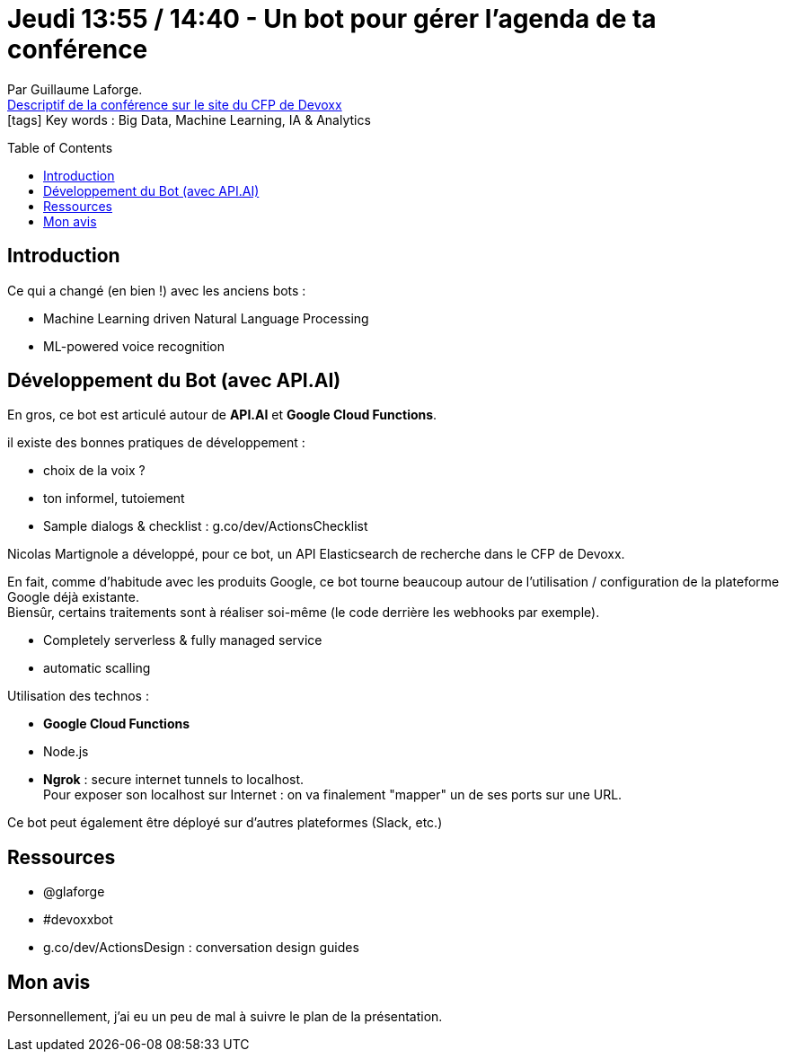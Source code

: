 = Jeudi 13:55 / 14:40 - Un bot pour gérer l'agenda de ta conférence
:toc:
:toclevels: 3
:toc-placement: preamble
:lb: pass:[<br> +]
:imagesdir: ../images
:icons: font
:source-highlighter: highlightjs

Par Guillaume Laforge. +
https://cfp.devoxx.fr/2017/talk/NSJ-9765/Un_bot_pour_gerer_l'agenda_de_ta_conference[Descriptif de la conférence sur le site du CFP de Devoxx] +
icon:tags[] Key words : Big Data, Machine Learning, IA & Analytics

// ifdef::env-github[]
// https://www.youtube.com/watch?v=XXXXXX[vidéo de la présentation sur YouTube]
// endif::[]
// ifdef::env-browser[]
// video::XXXXXX[youtube, width=640, height=480]
// endif::[]


== Introduction

Ce qui a changé (en bien !) avec les anciens bots : 

* Machine Learning driven Natural Language Processing
* ML-powered voice recognition

== Développement du Bot (avec API.AI)

En gros, ce bot est articulé autour de *API.AI* et *Google Cloud Functions*.

il existe des bonnes pratiques de développement :

* choix de la voix ?
* ton informel, tutoiement
* Sample dialogs & checklist : g.co/dev/ActionsChecklist

Nicolas Martignole a développé, pour ce bot, un API Elasticsearch de recherche dans le CFP de Devoxx.

En fait, comme d'habitude avec les produits Google, ce bot tourne beaucoup autour de l'utilisation / configuration de la plateforme Google déjà existante. +
Biensûr, certains traitements sont à réaliser soi-même (le code derrière les webhooks par exemple).

* Completely serverless & fully managed service
* automatic scalling

Utilisation des technos :

* *Google Cloud Functions*
* Node.js
* *Ngrok* : secure internet tunnels to localhost. +
Pour exposer son localhost sur Internet : on va finalement "mapper" un de ses ports sur une URL.

Ce bot peut également être déployé sur d'autres plateformes (Slack, etc.)

== Ressources

* @glaforge
* #devoxxbot
* g.co/dev/ActionsDesign : conversation design guides

== Mon avis

Personnellement, j'ai eu un peu de mal à suivre le plan de la présentation.

